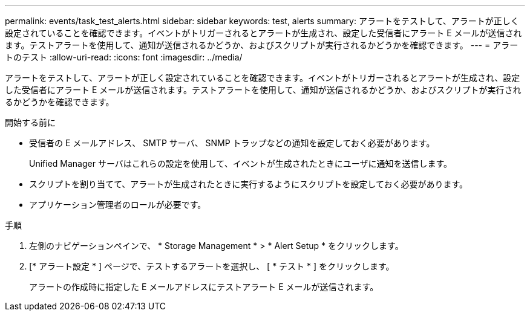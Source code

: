 ---
permalink: events/task_test_alerts.html 
sidebar: sidebar 
keywords: test, alerts 
summary: アラートをテストして、アラートが正しく設定されていることを確認できます。イベントがトリガーされるとアラートが生成され、設定した受信者にアラート E メールが送信されます。テストアラートを使用して、通知が送信されるかどうか、およびスクリプトが実行されるかどうかを確認できます。 
---
= アラートのテスト
:allow-uri-read: 
:icons: font
:imagesdir: ../media/


[role="lead"]
アラートをテストして、アラートが正しく設定されていることを確認できます。イベントがトリガーされるとアラートが生成され、設定した受信者にアラート E メールが送信されます。テストアラートを使用して、通知が送信されるかどうか、およびスクリプトが実行されるかどうかを確認できます。

.開始する前に
* 受信者の E メールアドレス、 SMTP サーバ、 SNMP トラップなどの通知を設定しておく必要があります。
+
Unified Manager サーバはこれらの設定を使用して、イベントが生成されたときにユーザに通知を送信します。

* スクリプトを割り当てて、アラートが生成されたときに実行するようにスクリプトを設定しておく必要があります。
* アプリケーション管理者のロールが必要です。


.手順
. 左側のナビゲーションペインで、 * Storage Management * > * Alert Setup * をクリックします。
. [* アラート設定 * ] ページで、テストするアラートを選択し、 [ * テスト * ] をクリックします。
+
アラートの作成時に指定した E メールアドレスにテストアラート E メールが送信されます。


